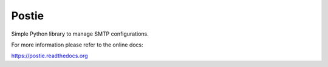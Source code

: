 Postie
======

.. image:: https://pypip.in/download/postie/badge.svg
    :target: https://pypi.python.org/pypi/postie/
.. image:: https://pypip.in/version/postie/badge.svg
    :target: https://pypi.python.org/pypi/postie/
.. image:: https://travis-ci.org/tomleese/postie.svg?branch=master
    :target: https://travis-ci.org/tomleese/postie

Simple Python library to manage SMTP configurations.

For more information please refer to the online docs:

https://postie.readthedocs.org
